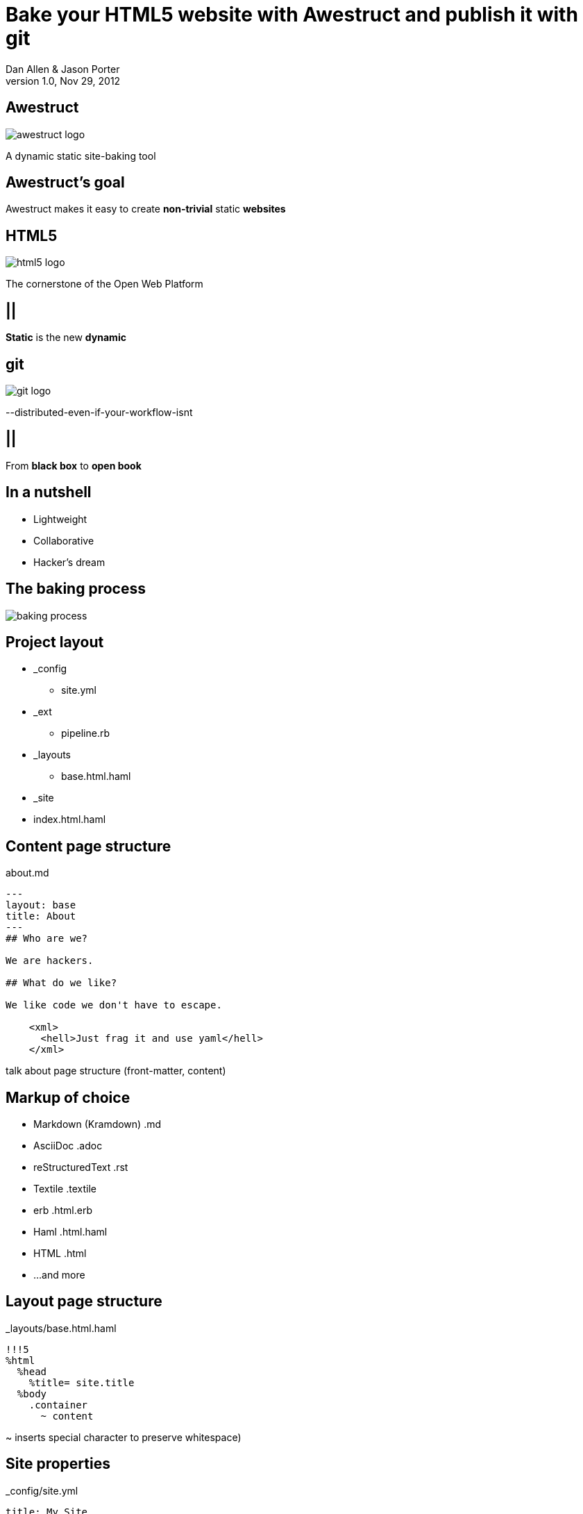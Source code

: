 Bake your HTML5 website with *Awestruct* and publish it with git
================================================================
Dan Allen & Jason Porter
v1.0, Nov 29, 2012
:title: Bake your HTML5 website with Awestruct and publish it with git
:copywrite: CC BY-SA 2.0
:website: http://awestruct.org
:imagesdir: images
:backend: dzslides
:linkcss:
:dzslides-style: stormy
:dzslides-transition: fade
:dzslides-highlight: monokai
:dzslides-fonts: family=Yanone+Kaffeesatz:400,700,200,300&family=Cedarville+Cursive
:syntaxoff: syntax="no-highlight"

== Awestruct

image::awestruct-logo.png[role="pull-right"]

A dynamic static site-baking tool

== Awestruct's goal

[{statement}]
Awestruct makes it easy to create *non-trivial* static *websites*

== HTML5

image::html5-logo.png[role="pull-left"]

The cornerstone of the Open Web Platform

== ||

[{statement}]
*Static* is the new *dynamic*

== git

image::git-logo.png[]

--distributed-even-if-your-workflow-isnt

== ||

[{statement}]
From *black box* to *open book*

//graphic of black box -> open book
// this plays into what I'm saying

== In a nutshell

[role="incremental middle pull-right"]
* Lightweight
* Collaborative
* Hacker's dream

== The baking process

image::baking-process.jpg[caption="The baking process"]

////
config + templates + pages -> extension pipeline -> website
////

[{topic}]
== Project layout

// show file tree with incremental labels

* _config
** site.yml
* _ext
** pipeline.rb
* _layouts
** base.html.haml
* _site
* index.html.haml

[{source}]
== Content page structure

.about.md
[syntax="markdown"]
----
---
layout: base
title: About
---
## Who are we?

We are hackers.

## What do we like?

We like code we don't have to escape.

    <xml>
      <hell>Just frag it and use yaml</hell>
    </xml>
----

[NOTES]
====
talk about page structure (front-matter, content)
====

[{topic}]
== Markup of choice

[{stepwise}]
* Markdown (Kramdown) [detail]#.md#
* AsciiDoc [detail]#.adoc#
* reStructuredText [detail]#.rst#
* Textile [detail]#.textile#
* erb [detail]#.html.erb#
* Haml [detail]#.html.haml#
* HTML [detail]#.html#
* ...and more

[{source}]
== Layout page structure

._layouts/base.html.haml
[{syntaxoff}]
----
!!!5
%html
  %head
    %title= site.title
  %body
    .container
      ~ content
----

[NOTES]
====
~ inserts special character to preserve whitespace)
====

[{source}]
== Site properties

._config/site.yml
[{syntaxoff}]
----
title: My Site
----

._layouts/base.html.haml
[{syntaxoff}]
----
%title= site.title
----

== ||

[role="incremental middle pull-right"]
* aggregate compiler
* file monitor (dev mode)
* layouts (templates, partials)
* profiles
* extensions

[{topic}]
== Available Extensions

[{stepwise}]
* Posts (i.e., Blog)
** Paginator, Tagger, TagCloud, Atomizer
* Comments
* Indexifier
* Sitemap
* Minify
* Google Analytics
* ...crazy things the Arquillian team creates

// turn these into visuals, like:

////
------------------------------------------------------------


     /blog/2012/12/01/tidy-urls/--index.html--


                 extension Awestruct::Extensions::Indexifier
------------------------------------------------------------

A blog post
by Dan Allen
#awestruct #rwx

~~~~~~~~~~~
~~~~~~~~
~~~~~~~~~~
~~~~~

Another blog post
by Dan Allen
#git #rwx

~~~~~~~~~~~
~~~~~~~~
~~~~~~~~~~
~~~~~

<<  <   2   >  >>

                      extension Awestruct::Extensions::Posts
                                                   Paginator
                                                      Tagger
------------------------------------------------------------
////

[{topic}]
== Extension possibilities

[role="incremental middle pull-right"]
* fetch data
* assign variables
* manipulate pages
* synthetic pages
* helper utilities

[{source}]
== Extension

// flesh out sample code

._ext/my_extension.rb
[syntax="ruby"]
----
class MyExtension
  def execute(site)
    site.pages.each do |page|
      ...
    end
  end
end
----

[NOTES]
====
An extension class only need implement a single method, execute(site). Each
extension in the pipeline will be called, in-order, and passed the site object.
====

[{source}]
== Transformer

// flesh out sample code

._ext/my_transformer.rb
[syntax="ruby"]
----
class MyTransformer
  def transform(site, page, input)
     ...
  end
end
----

[{source}]
== Configuring the pipeline

----
require 'my_extension'
require 'my_transformer'

Awestruct::Extensions::Pipeline.new do
  extension MyExtension.new
  transformer MyTransformer.new
  ...
end
----

[NOTES]
====
The _ext/ directory is automatically added to the $LOAD_PATH so that
site-supplied extensions may easily be loaded.
====

== ||

image::generator-pipeline.png[caption="Generator pipeline", role="auto-width"]

[NOTES]
====
The extension pipeline runs immediately before the final URL assignment to
pages and generating the final output pages.
====

[{topic}]
== Awestruct cohorts

// who else is doing this stuff?

* Jekyll (+ Octopress)
//* gist.io
* Middleman
* Punch
* ruhoh
* Frank
* Nesta
//* PieCrust
* Apache CMS
* ...and many more!

// visuals for a few examples, then a list
// platform in small text

[{source}]
== Install (Ruby)

[{syntaxoff}]
----
$ gem install awestruct rb-inotify
----

[{source}]
== Install (JRuby)

[{syntaxoff}]
----
$ jgem install awestruct rb-inotify
----

[{source}]
== Bootstrap

[{syntaxoff}]
----
$ mkdir mysite
$ cd mysite
$ awestruct -i -f bootstrap
----

.Bux fix!
[{syntaxoff}]
----
$ echo "NONE" > .awestruct_ignore
----

image::bootstrap-left-logo.png[role="pull-right"]

[{source}]
== Build & preview (Dev Mode)

[{syntaxoff}]
----
$ awestruct -d
----

[{followup}]
browse to http://localhost:4242 +
changes to files will be picked up automatically

[{source}]
== Force clean

[{syntaxoff}]
----
$ awestruct -d --force
----

[{followup}]
Purges _site directory

[{intro}]
== Build a blog *demo*

// include::setup-blog-demo.asciidoc[]

== ||

[{statement}]
and blog like a *hacker*!

[NOTES]
====
* Sharable
* forkable
* patchable
* publishable
====

[{intro}]
== Compile CoffeeScript *demo*

[{source}]
== Add tooltips to links

.index.html.haml
[{syntaxoff}]
----
%a{:href=>post.url, :title=>'Go to post', :rel=>'tooltip'}= post.title
----

[{source}]
== Activate tooltip component in CoffeeScript 

.javascripts/site.coffee
[syntax="coffeescript"]
----
$ ->
  $('*[rel=tooltip]').tooltip placement: 'right'
  $('h1.title a').hover (-> $(@).css fontStyle: 'italic'),
    (-> $(@).css fontStyle: 'normal')
----

== ||

[{statement}]
Get *dynamic* by *scraping* the web

[{source}]
== CoffeeScript to fetch news feed
  
.javascripts/site.coffee
[syntax="coffeescript"]
----
this.fetchNews = (url, loc, num = 10) ->
  $.jGFeed url, ((feeds) -> $.each(feeds.entries,
    (idx, entry) -> $(loc).append
      """<li><a href="\#{entry.link}">\#{entry.title}</li>""")), num
----

[{source}]
== Load scripts

.index.html.haml
[{syntaxoff}]
----
%script{:type=>'text/javascript',
  :src=>'//cdnjs.cloudflare.com/ajax/libs/twitter-bootstrap/2.0.4/bootstrap.min.js'}
%script{:type=>'text/javascript',
  :src=>"#{site.base_url}/javascripts/jquery-jgfeed.js"}
%script{:type=>'text/javascript',
  :src=>"#{site.base_url}/javascripts/site.js"}
----

Note the use of a CDN to grab the bootstrap script +
Note that site.coffeescript has been compiled to site.js

[{source}]
== Fetch news

.index.html.haml
[{syntaxoff}]
----
:javascript
  fetchNews('http://therichwebexperience.com/s/rss/rich.rss', '#news');
----

[{intro}]
== Qualified URL extension *demo*

// TODO

[{source}]
== Make it SASSy

.stylesheets/screen.scss
[{syntaxoff}]
----
$bootstrapUrl: "//cdnjs.cloudflare.com/ajax/libs/twitter-bootstrap/2.2.1";
$iconSpritePath: url("#{$bootstrapUrl}/img/glyphicons-halflings.png");
$iconWhiteSpritePath: url("#{$bootstrapUrl}/img/glyphicons-halflings-white.png");

// NFJS colors
$navbarBackground: #303030;
$navbarBackgroundHighlight: #6771DB;
$navbarBrandColor: #FFCC66;
$navbarLinkColor: #D9E0FF;
----

[{intro}]
== *Deploy* to GitHub pages

// include::github-pages-deploy-demo.asciidoc[]

[{topic}]
== Polishing

[{stepwise}]
* https://help.github.com/articles/setting-up-a-custom-domain-with-pages[CNAME for custom URL]
* https://help.github.com/articles/custom-404-pages[custom 404 page]
* Setup build in CI environment

[NOTES]
====
github pages autogenerator is just for a single page (markdown -> html)
====

[{topic}]
== Who's onboard?

// sample 3 as screenshots, then continue with list (as table?)

* http://torquebox.org[TorqueBox]
* http://arquillian.org[Arquillian]
* http://ceylon-lang.org[Ceylon]
* http://immutant.org[Immutant]
* http://jboss.org/jdf[JBoss Developer Framework (JDF)]
* http://www.bleathem.ca/blog/tags/RichFaces[RichFaces]
* http://forge.jboss.org[JBoss Forge]
//* http://aeshell.github.com[Æsh]
* http://beanvalidation.org[Bean Validation]

[NOTES]
====
CDI is planned
====

[{intro}]
== case study *arquillian*

== ||

image::arquillian-site-screenshot.png[caption="arquillian.org"]

[{topic}]
== Dynamic features

[{stepwise}]
* auto-generated release blogs
* contributor identities
* ...

// more visual

[{topic}]
== Gotchas

[{stepwise}]
* Internet-dependent build (fetch data)
* Internet-dependent preview (CDN)
* GH pages sends 24hr no-fetch cache header
* Haml sometimes hard to debug

[role="topic recap final"]
== Final recap

++++
<hgroup>
  <h2>Fast, cheap, customizable, collaborative & secure</h2>
  <h3>Blog like a hacker!</h3>
</hgroup>
++++

== ||

[{statement}]
Thank the *browser* for making this possible

== ||

image::awestruct-expression.jpg[caption="Are you {:awestruct}?", crole="invert"]

[role="topic ending", hrole="name"]
== Get {:awestuct}!

[role="footer"]
awestruct.org

////
== Resources

* http://awestruct.org
* http://github.com/awestruct
* http://pages.github.com/
* https://help.github.com/categories/20/articles
* http://tom.preston-werner.com/2008/11/17/blogging-like-a-hacker.html
* http://oli.jp/2011/github-pages-workflow/
* http://www.jmesnil.net/weblog/2012/08/02/i-am-awestructed/
* https://help.github.com/articles/using-jekyll-with-pages
* http://erjjones.github.com/blog/Part-two-how-I-built-my-blog/

== Issues

* asset-url(), image-url(), etc don't handle use of non-root context path correctly
* assignment of posts_archive in Posts extension has syntax error
* coffee-script interpolator does not honor coffeescript's own interpolation
* engine.rb#set_urls() should prepend the site.base_url
* .awestruct_ignore can't be empty
////
